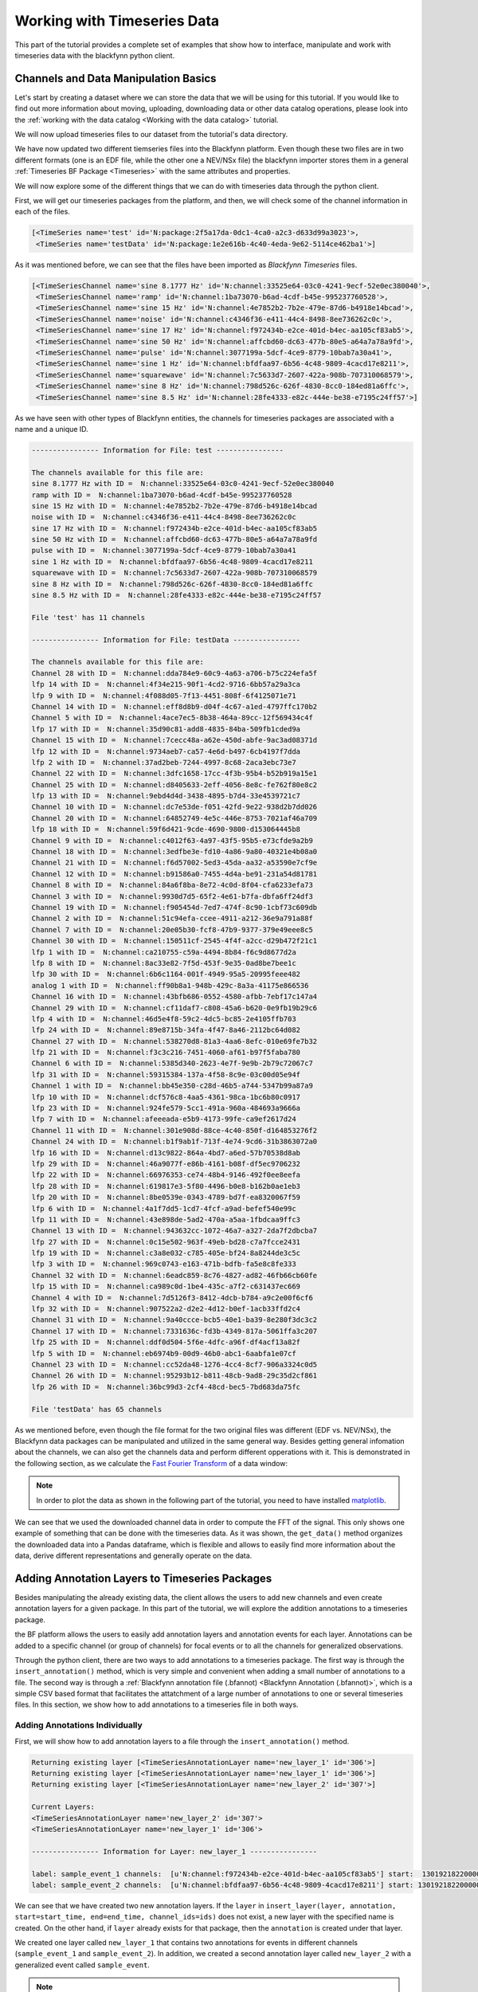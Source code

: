 Working with Timeseries Data
===============================

This part of the tutorial provides a complete set of examples that show how to interface, manipulate and work with timeseries data with the blackfynn python client.

Channels and Data Manipulation Basics
-------------------------------------

Let's start by creating a dataset where we can store the data that we
will be using for this tutorial. If you would like to find out more
information about moving, uploading, downloading data or other data
catalog operations, please look into the :ref:`working with the data catalog <Working with the data catalog>` tutorial.

.. code-block:: python
   :linenos:

    # import Blackfynn
    from blackfynn import Blackfynn

    # create a client instance
    bf = Blackfynn()

    # create a dataset
    ds = bf.create_dataset('Timeseries Dataset')

We will now upload timeseries files to our dataset from the tutorial's data directory.

.. code-block:: python
   :linenos:

    # upload timeseries files to our dataset
    ds.upload('example_data/test.edf', 'example_data/testData.nev', 'example_data/testData.ns2');
    ds.update();

We have now updated two different tiemseries files into the Blackfynn
platform. Even though these two files are in two different formats (one
is an EDF file, while the other one a NEV/NSx file) the blackfynn importer
stores them in a general :ref:`Timeseries BF Package <Timeseries>`
with the same attributes and properties.

We will now explore some of the different things that we can do with
timeseries data through the python client.

First, we will get our timeseries packages from the platform, and then,
we will check some of the channel information in each of the files.

.. code-block:: python
   :linenos:

    # show the items that are stored under our dataset
    ds.items

.. code-block:: console

    [<TimeSeries name='test' id='N:package:2f5a17da-0dc1-4ca0-a2c3-d633d99a3023'>,
     <TimeSeries name='testData' id='N:package:1e2e616b-4c40-4eda-9e62-5114ce462ba1'>]

As it was mentioned before, we can see that the files have been imported
as *Blackfynn Timeseries* files.

.. code-block:: python
   :linenos:

    # get the files from the Blackfynn platform
    ts1 = ds[0]
    ts2 = ds[1]

    # show the channel objects for the first timeseries file
    ts1.channels

.. code-block:: console

    [<TimeSeriesChannel name='sine 8.1777 Hz' id='N:channel:33525e64-03c0-4241-9ecf-52e0ec380040'>,
     <TimeSeriesChannel name='ramp' id='N:channel:1ba73070-b6ad-4cdf-b45e-995237760528'>,
     <TimeSeriesChannel name='sine 15 Hz' id='N:channel:4e7852b2-7b2e-479e-87d6-b4918e14bcad'>,
     <TimeSeriesChannel name='noise' id='N:channel:c4346f36-e411-44c4-8498-8ee736262c0c'>,
     <TimeSeriesChannel name='sine 17 Hz' id='N:channel:f972434b-e2ce-401d-b4ec-aa105cf83ab5'>,
     <TimeSeriesChannel name='sine 50 Hz' id='N:channel:affcbd60-dc63-477b-80e5-a64a7a78a9fd'>,
     <TimeSeriesChannel name='pulse' id='N:channel:3077199a-5dcf-4ce9-8779-10bab7a30a41'>,
     <TimeSeriesChannel name='sine 1 Hz' id='N:channel:bfdfaa97-6b56-4c48-9809-4cacd17e8211'>,
     <TimeSeriesChannel name='squarewave' id='N:channel:7c5633d7-2607-422a-908b-707310068579'>,
     <TimeSeriesChannel name='sine 8 Hz' id='N:channel:798d526c-626f-4830-8cc0-184ed81a6ffc'>,
     <TimeSeriesChannel name='sine 8.5 Hz' id='N:channel:28fe4333-e82c-444e-be38-e7195c24ff57'>]

As we have seen with other types of Blackfynn entities, the channels for
timeseries packages are associated with a name and a unique ID.

.. code-block:: python
   :linenos:

    # show general channel informatio for our first file
    print("---------------- Information for File: {} ----------------\n".format(str(ts1.name)))

    # nicely print the names and IDs of the channels for the first timeseries file
    print("The channels available for this file are:")
    for i in ts1.channels:
        print(i.name, "with ID = ", i.id)

    # show the number of channels in file
    print()
    print("File '{}' has {} channels\n".format(ts1.name, len(ts1.channels)))

    # show general channel informatio for our second file
    print("---------------- Information for File: {} ----------------\n".format(str(ts2.name)))

    # nicely print the names and IDs of the channels for the second timeseries file
    print("The channels available for this file are:")
    for i in ts2.channels:
        print(i.name, "with ID = ", i.id)

    # show the number of channels in file
    print()
    print("File '{}' has {} channels\n".format(ts2.name, len(ts2.channels)))

.. code-block:: console

    ---------------- Information for File: test ----------------

    The channels available for this file are:
    sine 8.1777 Hz with ID =  N:channel:33525e64-03c0-4241-9ecf-52e0ec380040
    ramp with ID =  N:channel:1ba73070-b6ad-4cdf-b45e-995237760528
    sine 15 Hz with ID =  N:channel:4e7852b2-7b2e-479e-87d6-b4918e14bcad
    noise with ID =  N:channel:c4346f36-e411-44c4-8498-8ee736262c0c
    sine 17 Hz with ID =  N:channel:f972434b-e2ce-401d-b4ec-aa105cf83ab5
    sine 50 Hz with ID =  N:channel:affcbd60-dc63-477b-80e5-a64a7a78a9fd
    pulse with ID =  N:channel:3077199a-5dcf-4ce9-8779-10bab7a30a41
    sine 1 Hz with ID =  N:channel:bfdfaa97-6b56-4c48-9809-4cacd17e8211
    squarewave with ID =  N:channel:7c5633d7-2607-422a-908b-707310068579
    sine 8 Hz with ID =  N:channel:798d526c-626f-4830-8cc0-184ed81a6ffc
    sine 8.5 Hz with ID =  N:channel:28fe4333-e82c-444e-be38-e7195c24ff57

    File 'test' has 11 channels

    ---------------- Information for File: testData ----------------

    The channels available for this file are:
    Channel 28 with ID =  N:channel:dda784e9-60c9-4a63-a706-b75c224efa5f
    lfp 14 with ID =  N:channel:4f34e215-90f1-4cd2-9716-6bb57a29a3ca
    lfp 9 with ID =  N:channel:4f088d05-7f13-4451-808f-6f4125071e71
    Channel 14 with ID =  N:channel:eff8d8b9-d04f-4c67-a1ed-4797ffc170b2
    Channel 5 with ID =  N:channel:4ace7ec5-8b38-464a-89cc-12f569434c4f
    lfp 17 with ID =  N:channel:35d90c81-add8-4835-84ba-509fb1cded9a
    Channel 15 with ID =  N:channel:7cecc48a-a62e-450d-abfe-9ac3ad08371d
    lfp 12 with ID =  N:channel:9734aeb7-ca57-4e6d-b497-6cb4197f7dda
    lfp 2 with ID =  N:channel:37ad2beb-7244-4997-8c68-2aca3ebc73e7
    Channel 22 with ID =  N:channel:3dfc1658-17cc-4f3b-95b4-b52b919a15e1
    Channel 25 with ID =  N:channel:d8405633-2eff-4056-8e8c-fe762f80e8c2
    lfp 13 with ID =  N:channel:9ebd4d4d-3438-4895-b7d4-33e4539721c7
    Channel 10 with ID =  N:channel:dc7e53de-f051-42fd-9e22-938d2b7dd026
    Channel 20 with ID =  N:channel:64852749-4e5c-446e-8753-7021af46a709
    lfp 18 with ID =  N:channel:59f6d421-9cde-4690-9800-d153064445b8
    Channel 9 with ID =  N:channel:c4012f63-4a97-43f5-95b5-e73cfde9a2b9
    Channel 18 with ID =  N:channel:3edfbe3e-fd10-4a86-9a80-40321e4b08a0
    Channel 21 with ID =  N:channel:f6d57002-5ed3-45da-aa32-a53590e7cf9e
    Channel 12 with ID =  N:channel:b91586a0-7455-4d4a-be91-231a54d81781
    Channel 8 with ID =  N:channel:84a6f8ba-8e72-4c0d-8f04-cfa6233efa73
    Channel 3 with ID =  N:channel:9930d7d5-65f2-4e61-b7fa-dbfa6ff24df3
    Channel 19 with ID =  N:channel:f905454d-7ed7-474f-8c90-1cbf73c609db
    Channel 2 with ID =  N:channel:51c94efa-ccee-4911-a212-36e9a791a88f
    Channel 7 with ID =  N:channel:20e05b30-fcf8-47b9-9377-379e49eee8c5
    Channel 30 with ID =  N:channel:150511cf-2545-4f4f-a2cc-d29b472f21c1
    lfp 1 with ID =  N:channel:ca210755-c59a-4494-8b84-f6c9d8677d2a
    lfp 8 with ID =  N:channel:8ac33e82-7f5d-453f-9e35-0ad8be7bee1c
    lfp 30 with ID =  N:channel:6b6c1164-001f-4949-95a5-20995feee482
    analog 1 with ID =  N:channel:ff90b8a1-948b-429c-8a3a-41175e866536
    Channel 16 with ID =  N:channel:43bfb686-0552-4580-afbb-7ebf17c147a4
    Channel 29 with ID =  N:channel:cf11daf7-c808-45a6-b620-0e9fb19b29c6
    lfp 4 with ID =  N:channel:46d5e4f8-59c2-4dc5-bc85-2e4105ffb703
    lfp 24 with ID =  N:channel:89e8715b-34fa-4f47-8a46-2112bc64d082
    Channel 27 with ID =  N:channel:538270d8-81a3-4aa6-8efc-010e69fe7b32
    lfp 21 with ID =  N:channel:f3c3c216-7451-4060-af61-b97f5faba780
    Channel 6 with ID =  N:channel:5385d340-2623-4e7f-9e9b-2b79c72067c7
    lfp 31 with ID =  N:channel:59315384-137a-4f58-8c9e-03c00d05e94f
    Channel 1 with ID =  N:channel:bb45e350-c28d-46b5-a744-5347b99a87a9
    lfp 10 with ID =  N:channel:dcf576c8-4aa5-4361-98ca-1bc6b80c0917
    lfp 23 with ID =  N:channel:924fe579-5cc1-491a-960a-484693a9666a
    lfp 7 with ID =  N:channel:afeeeada-e5b9-4173-99fe-ca9ef2617d24
    Channel 11 with ID =  N:channel:301e908d-88ce-4c40-850f-d164853276f2
    Channel 24 with ID =  N:channel:b1f9ab1f-713f-4e74-9cd6-31b3863072a0
    lfp 16 with ID =  N:channel:d13c9822-864a-4bd7-a6ed-57b70538d8ab
    lfp 29 with ID =  N:channel:46a9077f-e86b-4161-b08f-df5ec9706232
    lfp 22 with ID =  N:channel:66976353-ce74-48b4-9146-492f0ee8eefa
    lfp 28 with ID =  N:channel:619817e3-5f80-4496-b0e8-b162b0ae1eb3
    lfp 20 with ID =  N:channel:8be0539e-0343-4789-bd7f-ea8320067f59
    lfp 6 with ID =  N:channel:4a1f7dd5-1cd7-4fcf-a9ad-befef540e99c
    lfp 11 with ID =  N:channel:43e898de-5ad2-470a-a5aa-1fbdcaa9ffc3
    Channel 13 with ID =  N:channel:943632cc-1072-46a7-a327-2da7f2dbcba7
    lfp 27 with ID =  N:channel:0c15e502-963f-49eb-bd28-c7a7fcce2431
    lfp 19 with ID =  N:channel:c3a8e032-c785-405e-bf24-8a8244de3c5c
    lfp 3 with ID =  N:channel:969c0743-e163-471b-bdfb-fa5e8c8fe333
    Channel 32 with ID =  N:channel:6eadc859-8c76-4827-ad82-46fb66cb60fe
    lfp 15 with ID =  N:channel:ca989c0d-1be4-435c-a7f2-c631437ec669
    Channel 4 with ID =  N:channel:7d5126f3-8412-4dcb-b784-a9c2e00f6cf6
    lfp 32 with ID =  N:channel:907522a2-d2e2-4d12-b0ef-1acb33ffd2c4
    Channel 31 with ID =  N:channel:9a40ccce-bcb5-40e1-ba39-8e280f3dc3c2
    Channel 17 with ID =  N:channel:7331636c-fd3b-4349-817a-5061ffa3c207
    lfp 25 with ID =  N:channel:ddf0d504-5f6e-4dfc-a96f-df4acf13a82f
    lfp 5 with ID =  N:channel:eb6974b9-00d9-46b0-abc1-6aabfa1e07cf
    Channel 23 with ID =  N:channel:cc52da48-1276-4cc4-8cf7-906a3324c0d5
    Channel 26 with ID =  N:channel:95293b12-b811-48cb-9ad8-29c35d2cf861
    lfp 26 with ID =  N:channel:36bc99d3-2cf4-48cd-bec5-7bd683da75fc

    File 'testData' has 65 channels

As we mentioned before, even though the file format for the two original
files was different (EDF vs. NEV/NSx), the Blackfynn data packages can be
manipulated and utilized in the same general way. Besides getting
general infomation about the channels, we can also get the channels data
and perform different opperations with it. This is demonstrated in the
following section, as we calculate the `Fast Fourier Transform <https://en.wikipedia.org/wiki/Fast_Fourier_transform>`_ of a data window:

.. note::
   In order to plot the data as shown in the following part of the tutorial,
   you need to have installed `matplotlib <https://matplotlib.org/users/installing.html>`_.

.. code-block:: python
   :linenos:

    # importing fft module and plotting lib and pandas
    import numpy as np
    from numpy.fft import fft
    import matplotlib.pyplot as plt
    import pandas as pd

    # get 1 second of data for all channels
    # this gets the data into a pandas dataframe format
    data = ts1.get_data(length='1s')

    # take the data from the 'sine 50 Hz' channel and plot it
    d = data['sine 50 Hz']
    d.plot()

    # adjust axes of plot and add labels
    axes = plt.gca()
    axes.set_title('1/2 Seconds of the Signal')
    axes.set_xlabel('Time'); axes.set_ylabel('Magnitude (uV)')
    plt.show()

.. image:: ../static/timeseries_11_0.png

.. code-block:: python
   :linenos:

    # convert data into nupy array
    d = np.asarray(data['sine 50 Hz'])

    # calculate the fft of the signal
    d_fft = fft(d)

    # define number of samples, and spacing between samples
    N=d.size
    T=1/ts1.channels[0].rate

    # define frequency axis
    freqs = np.linspace(0.0,1.0/(2.0*T),N/2)

    # convert to pandas dataframe and plot fft of the data
    d_fft=pd.DataFrame(d_fft)
    plt.plot(freqs, 2.0/N * np.abs(d_fft[:N//2]));

    # adjust axes of plot and add labels
    axes = plt.gca()
    axes.set_title('Signal FFT')
    axes.set_xlabel('Frequency (Hz)'); axes.set_ylabel('Magnitude (uV)')
    axes.set_xlim([0,100]);plt.show()

.. image:: ../static/timeseries_12_0.png

We can see that we used the downloaded channel data in order to compute
the FFT of the signal. This only shows one example of something that can
be done with the timeseries data. As it was shown, the ``get_data()``
method organizes the downloaded data into a Pandas dataframe, which is
flexible and allows to easily find more information about the data,
derive different representations and generally operate on the data.

Adding Annotation Layers to Timeseries Packages
-----------------------------------------------

Besides manipulating the already existing data, the client allows the
users to add new channels and even create annotation layers for a given
package. In this part of the tutorial, we will explore the addition
annotations to a timeseries package.

the BF platform allows the users to easily add annotation layers and
annotation events for each layer. Annotations can be added to a specific
channel (or group of channels) for focal events or to all the channels
for generalized observations.

Through the python client, there are two ways to add annotations to a
timeseries package. The first way is through the ``insert_annotation()``
method, which is very simple and convenient when adding a small number
of annotations to a file. The second way is through a :ref:`Blackfynn
annotation file (.bfannot) <Blackfynn Annotation (.bfannot)>`, which is a simple CSV
based format that facilitates the attatchment of a large number of
annotations to one or several timeseries files. In this section, we show
how to add annotations to a timeseries file in both ways.

Adding Annotations Individually
^^^^^^^^^^^^^^^^^^^^^^^^^^^^^^^

First, we will show how to add annotation layers to a file through the
``insert_annotation()`` method.

.. code-block:: python
   :linenos:

    # insert annotations
    ts1.insert_annotation('new_layer_1', 'sample_event_1', start=ts1.start, end=(ts1.start+20000000), channel_ids='N:channel:f972434b-e2ce-401d-b4ec-aa105cf83ab5');
    ts1.insert_annotation('new_layer_1', 'sample_event_2', start=ts1.start, end=(ts1.start+60000000), channel_ids='N:channel:bfdfaa97-6b56-4c48-9809-4cacd17e8211');
    ts1.insert_annotation('new_layer_2', 'sample_event', start=ts1.start, end=(ts1.start+4000000));
    ts1.update()

    # print current layers
    print("\nCurrent Layers:")
    for layer in ts1.layers:
        print(layer)

    # get entire annotation layer
    annot_layer1 = ts1.get_layer('new_layer_1')

    # print annotation information for first layer
    print("\n---------------- Information for Layer: {} ----------------\n".format(str(annot_layer1.name)))
    for annotation in annot_layer1.annotations():
        print("label:", annotation.label, "channels: ", annotation.channel_ids, "start: ", annotation.start, "end: ", annotation.end)


.. code-block:: console

    Returning existing layer [<TimeSeriesAnnotationLayer name='new_layer_1' id='306'>]
    Returning existing layer [<TimeSeriesAnnotationLayer name='new_layer_1' id='306'>]
    Returning existing layer [<TimeSeriesAnnotationLayer name='new_layer_2' id='307'>]

    Current Layers:
    <TimeSeriesAnnotationLayer name='new_layer_2' id='307'>
    <TimeSeriesAnnotationLayer name='new_layer_1' id='306'>

    ---------------- Information for Layer: new_layer_1 ----------------

    label: sample_event_1 channels:  [u'N:channel:f972434b-e2ce-401d-b4ec-aa105cf83ab5'] start:  1301921822000000 end:  1301921842000000
    label: sample_event_2 channels:  [u'N:channel:bfdfaa97-6b56-4c48-9809-4cacd17e8211'] start: 1301921822000000 end:  1301921882000000


We can see that we have created two new annotation layers. If the
``layer`` in
``insert_layer(layer, annotation, start=start_time, end=end_time, channel_ids=ids)``
does not exist, a new layer with the specified name is created. On the
other hand, if ``layer`` already exists for that package, then the
``annotation`` is created under that layer.

We created one layer called ``new_layer_1`` that contains two
annotations for events in different channels  (``sample_event_1`` and ``sample_event_2``).
In addition, we created a second annotation layer called ``new_layer_2`` with a generalized event
called ``sample_event``.

.. note:: The ``start`` and ``end`` times for the annotation events must be specified in microseconds.

Adding Annotations from a File
^^^^^^^^^^^^^^^^^^^^^^^^^^^^^^^

The previous section showed how to add annotatios individually. However,
if there is a large dataset with several annotations, it is much more
convenient to add the annotations from a file. The :ref:`BF annotation file format <Blackfynn Annotation (.bfannot)>` allows to do this in a straightforward way.
In this section, we demonstrate how to do this.

We will add and get a new timeseries file that does not contain any
annotations.

.. code-block:: python
   :linenos:

    # upload new file
    ds.upload('example_data/test_10hz_1ms.bfts')
    ds.update()

    # show items of the database
    ds.items

.. code-block:: console

    [<TimeSeries name='testData' id='N:package:e98a4586-d0f2-4fe1-89be-ab777c2c41f0'>,
     <TimeSeries name='test' id='N:package:1df1b859-1653-4bf9-a287-28318468ef10'>,
     <TimeSeries name='test_10hz_1ms' id='N:package:ddfd5e30-e469-4fb1-ba2f-422e74782558'>]

.. code-block:: python
   :linenos:

    # getting the package object
    ts = ds[2]

    # show available channels
    print("Channels in file:")
    for chan in ts.channels:
        print(chan.name)

    # show annotation in file
    print("\nCurrent Annotation Layers:")
    for layer in ts.layers:
        print(layer)

.. code-block:: console

    Channels in file:
    chan012
    chan011
    chan000
    chan016
    chan021
    chan020
    chan024
    chan023
    chan009
    chan031
    chan017
    chan018
    chan026
    chan002
    chan006
    chan019
    chan013
    chan030
    chan022
    chan029
    chan005
    chan015
    chan010
    chan028
    chan004
    chan025
    chan001
    chan007
    chan027
    chan014
    chan008
    chan003

    Current Annotation Layers:


We see that the new file does not currently have any annotation layer.
We will now show the ``bfannot`` file that we will be appending to the
file.

.. code-block:: python
   :linenos:

    # read .bfannot file to pandas dataframe
    import pandas as pd

    bf_annot=pd.DataFrame.from_csv('example_data/test.bfannot')
    bf_annot

.. csv-table:: test.bfannot
   :header-rows: 1
   :widths: 5 5 5 5 5 5 5 5 5
   :file: ../static/files/test.bfannot

The ``bfannot`` file specifies a series of annotations. In this example,
we will be creating two new annotation layers (``layer1`` and
``layer2``). A series of sample events are added to both layers. We will
add these annotations to our timeseries package by just simply using the
``append_annotation_file()`` method.

.. code-block:: python
   :linenos:

    # append annotation file to timeseries package
    ts.append_annotation_file('example_data/test.bfannot')

    # show annotation layers
    print("\nCurrent Annotation Layers:")
    for layer in ts.layers:
        print(layer)


.. code-block:: console

    Added annotations to layer <TimeSeriesAnnotationLayer name='layer1' id='309'> , pkg: <TimeSeries name='test_10hz_1ms' id='N:package:ddfd5e30-e469-4fb1-ba2f-422e74782558'>
    Added annotations to layer <TimeSeriesAnnotationLayer name='layer2' id='310'> , pkg: <TimeSeries name='test_10hz_1ms' id='N:package:ddfd5e30-e469-4fb1-ba2f-422e74782558'>

    Current Annotation Layers:
    <TimeSeriesAnnotationLayer name='layer1' id='309'>
    <TimeSeriesAnnotationLayer name='layer2' id='310'>


We see that annotation layers ``layer1`` and ``layer2`` have been added
to our timeseries package. We can now see the added events individually.

.. code-block:: python
   :linenos:

    # get entire first annotation layer
    layer1 = ts.get_layer('layer1')

    # print annotation information for first layer
    print("\n---------------- Information for Layer: {} ----------------\n".format(str(layer1.name)))
    for annotation in layer1.annotations():
        print("label:", annotation.label, "channels: ", annotation.channel_ids, "start: ", annotation.start, "end: ", annotation.end)

    # get entire second annotation layer
    layer2 = ts.get_layer('layer2')

    # print annotation information for first layer
    print("\n---------------- Information for Layer: {} ----------------\n".format(str(layer2.name)))
    for annotation in layer2.annotations():
        print("label:", annotation.label, "channels: ", annotation.channel_ids, "start: ", annotation.start, "end: ", annotation.end)

.. code-block:: console

    ---------------- Information for Layer: layer1 ----------------

    label: 'event8' channels:  [u'N:channel:4d935925-7c20-42b5-b6bf-ee403295ffa9'] start:  0 end:  8000000
    label: 'event2' channels:  [u'N:channel:285621c9-e011-41bc-b182-9fa2d5d55707'] start:  0 end:  4000000
    label: 'event7' channels:  [u'N:channel:b376333b-f6fd-45c4-b6b6-d058f4ec14af'] start:  0 end:  7000000
    label: 'event1' channels:  [u'N:channel:0f6f8f27-8e44-4ead-a729-5f5646de0ff1'] start:  0 end:  2000000
    label: 'event5' channels:  [u'N:channel:05723911-c2b7-460d-b8cc-a384fbc13c6c'] start:  0 end:  2000000
    label: 'event6' channels:  [u'N:channel:36b9a8c7-0eac-4827-afb8-27db9d70a143'] start:  0 end:  6000000
    label: 'event4' channels:  [u'N:channel:b18f17c5-ff4b-430a-a852-5c14c0d01047'] start:  1000000 end:  15000000
    label: 'event3' channels:  [u'N:channel:7a5231ba-1caf-4dd7-8486-93ac31b20ca3'] start:  5000000 end:  10000000

    ---------------- Information for Layer: layer2 ----------------

    label: 'Newevent1' channels:  [u'N:channel:5a505ec2-93b3-4d07-a0dc-eaa9ac7f4661'] start:  0 end:  4000000
    label: 'Newevent2' channels:  [u'N:channel:38ccd079-7ee6-4d76-815c-1db54ad3ce4a'] start:  3000000 end:  6000000


The output shows that we have successfully added all of our annotation
files to the timeseries package.
